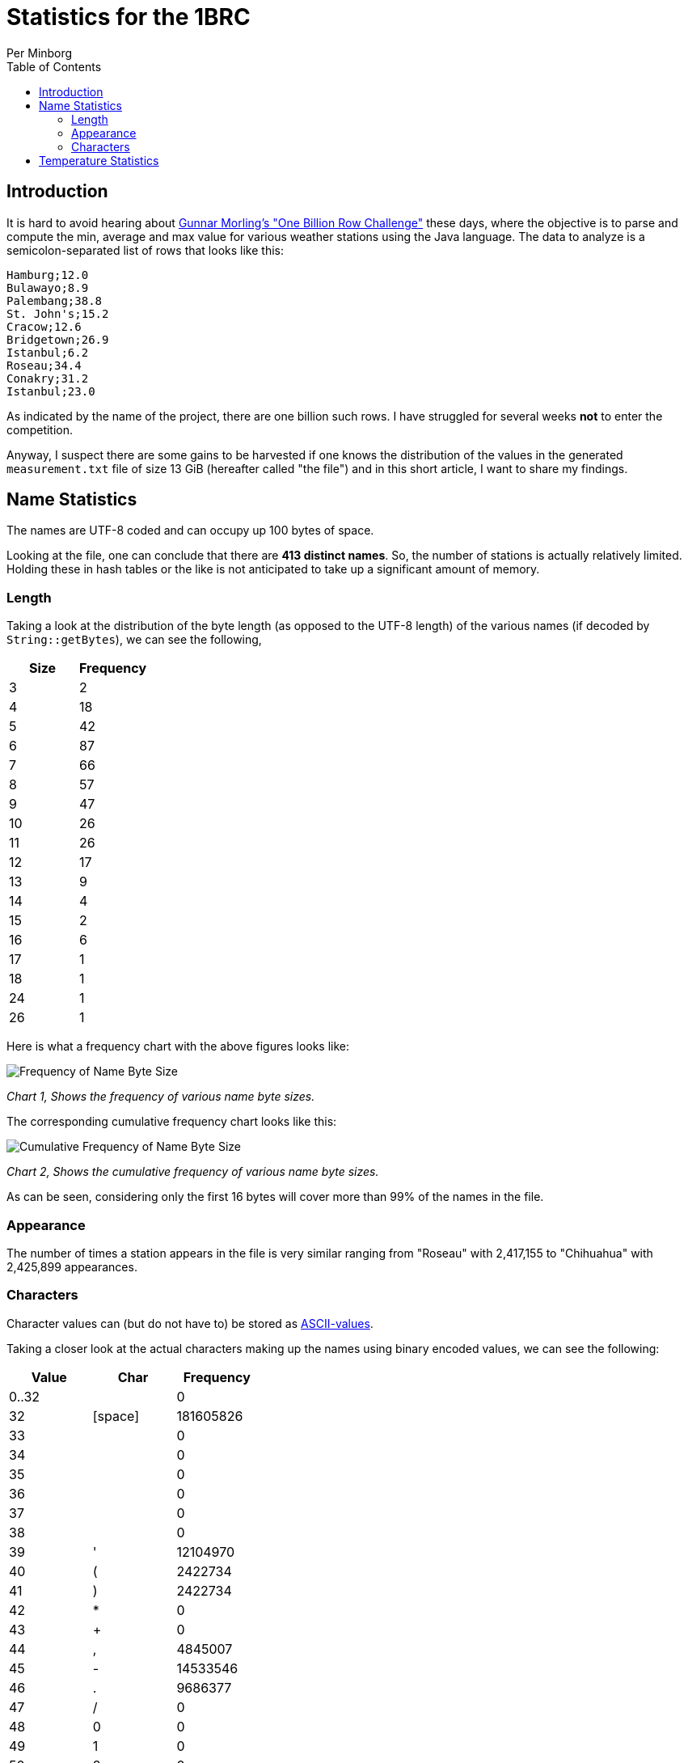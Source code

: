= Statistics for the 1BRC
Per Minborg
:toc:
:homepage: http://minborgsjavapot.blogspot.com/

== Introduction
It is hard to avoid hearing about link:https://github.com/gunnarmorling/1brc[Gunnar Morling's "One Billion Row Challenge"] these days, where the objective is to parse and compute the min, average and max value for various weather stations using the Java language. The data to analyze is a semicolon-separated list of rows that looks like this:

[source]
----
Hamburg;12.0
Bulawayo;8.9
Palembang;38.8
St. John's;15.2
Cracow;12.6
Bridgetown;26.9
Istanbul;6.2
Roseau;34.4
Conakry;31.2
Istanbul;23.0
----

As indicated by the name of the project, there are one billion such rows. I have struggled for several weeks *not* to enter the competition.

Anyway, I suspect there are some gains to be harvested if one knows the distribution of the values in the generated `measurement.txt` file of size 13 GiB (hereafter called "the file") and in this short article, I want to share my findings.

== Name Statistics

The names are UTF-8 coded and can occupy up 100 bytes of space.

Looking at the file, one can conclude that there are *413 distinct names*. So, the number of stations is actually relatively limited. Holding these in hash tables or the like is not anticipated to take up a significant amount of memory.

=== Length

Taking a look at the distribution of the byte length (as opposed to the UTF-8 length) of the various names (if decoded by `String::getBytes`), we can see the following,

[cols="1,1"]
|===
|Size|Frequency

|3 |2
|4| 18
|5| 42
|6| 87
|7| 66
|8| 57
|9| 47
|10| 26
|11| 26
|12| 17
|13| 9
|14| 4
|15| 2
|16| 6
|17| 1
|18| 1
|24| 1
|26| 1
|===

Here is what a frequency chart with the above figures looks like:

image:FrequencyName.png[Frequency of Name Byte Size]

_Chart 1, Shows the frequency of various name byte sizes._

The corresponding cumulative frequency chart looks like this:

image:CumulativeFrequencyName.png[Cumulative Frequency of Name Byte Size]

_Chart 2, Shows the cumulative frequency of various name byte sizes._

As can be seen, considering only the first 16 bytes will cover more than 99% of the names in the file.

=== Appearance

The number of times a station appears in the file is very similar ranging from "Roseau" with 2,417,155 to "Chihuahua" with 2,425,899 appearances.

=== Characters

Character values can (but do not have to) be stored as
link:https://www.asciitable.com/[ASCII-values].

Taking a closer look at the actual characters making up the names using binary encoded values, we can see the following:

[cols="1,1,1"]
|===
|Value|Char|Frequency

|0..32||0
|32|[space]| 181605826
|33|| 0
|34|| 0
|35|| 0
|36|| 0
|37|| 0
|38|| 0
|39|'| 12104970
|40|(| 2422734
|41|)| 2422734
|42|*| 0
|43|+| 0
|44|,| 4845007
|45|-| 14533546
|46|.| 9686377
|47|/| 0
|48|0| 0
|49|1| 0
|50|2| 0
|51|3| 0
|52|4| 0
|53|5| 0
|54|6| 0
|55|7| 0
|56|8| 0
|57|9| 0
|58|| 0
|59|| 0
|60|| 0
|61|| 0
|62|| 0
|63|| 0
|64|| 0
|65|A| 82,312,102
|66|B| 99,268,251
|67|C| 94,430,447
|68|D| 70,215,892
|69|E| 14,526,993
|70|F| 16,957,547
|71|G| 33,899,137
|72|H| 50,855,379
|73|I| 12,102,959
|74|J| 26,634,842
|75|K| 53,262,607
|76|L| 72,646,247
|77|M| 99,292,126
|78|N| 55,695,661
|79|O| 31,475,791
|80|P| 79,892,902
|81|Q| 0
|82|R| 29,051,519
|83|S| 99,282,847
|84|T| 72,636,263
|85|U| 4,842,032
|86|V| 33,897,984
|87|W| 21,796,354
|88|X| 2,421,477
|89|Y| 19,373,396
|90|Z| 7,262,683
|91|[| 0
|92|[back slash]| 0
|93|]| 0
|94|^| 0
|95|_| 0
|96|`| 0
|97|a| 1,125,887,562
|98|b| 147,711,179
|99|c| 106,528,787
|100|d| 130,753,955
|101|e| 438,247,893
|102|f| 16,946,953
|103|g| 191,298,907
|104|h| 200,950,920
|105|i| 547,230,962
|106|j| 38,740,836
|107|k| 157,372,493
|108|l| 314,764,906
|109|m| 154,957,248
|110|n| 559,330,103
|111|o| 535,145,324
|112|p| 77,480,229
|113|q| 12,101,467
|114|r| 411,634,242
|115|s| 336,573,182
|116|t| 317,179,382
|117|u| 334,155,534
|118|v| 72,645,180
|119|w| 43,579,677
|120|x| 19,362,397
|121|y| 92,009,532
|122|z| 43,584,786
|123|{| 0
|124|[bar]| 0
|125|}| 0
|126|~| 0
|127|[del]| 0
|128|| 0
|129|| 0
|130|| 4842294
|131|| 2422260
|132..152|| 0
|153|| 2422260
|154|| 0
|155|| 0
|156|| 2420126
|157|| 0
|158|| 0
|159|| 0
|160|| 0
|161|| 0
|162|| 0
|163|| 0
|164|| 0
|165|| 0
|166|| 0
|167|| 0
|168|| 4843781
|169|| 29054839
|170|| 0
|171|| 0
|172|| 0
|173|| 2422053
|174|| 0
|175|| 0
|176|| 2421256
|177|| 0
|178|| 0
|179|| 0
|180|| 0
|181|| 0
|182|| 0
|183|| 0
|184|| 2421983
|185|| 0
|186|| 0
|187|| 0
|188|| 4840135
|189|| 0
|190|| 0
|191|| 0
|192|| 0
|193|| 0
|194|| 0
|195|| 46002917
|196|| 4843516
|197|| 4842294
|198|| 0
|199|| 0
|200|| 2422260
|201...256||0

|===

Just considering characters a..z and not considering casing, we get the following table:

[cols="1,1"]
|===
|Char|Frequency

|a|	1,208,199,664
|b|	246,979,430
|c|	200,959,234
|d|	200,969,847
|e|	452,774,886
|f|	33,904,500
|g|	225,198,044
|h|	251,806,299
|i|	559,333,921
|j|	65,375,678
|k|	210,635,100
|l|	387,411,153
|m|	254,249,374
|n|	615,025,764
|o|	566,621,115
|p|	157,373,131
|q|	12,101,467
|r|	440,685,761
|s|	435,856,029
|t|	389,815,645
|u|	338,997,566
|v|	106,543,164
|w|	65,376,031
|x|	21,783,874
|y|	111,382,928
|z|	50,847,469
|===

Here is what a frequency chart with the above figures looks like:

image:CharacterFrequency.png[Character Frequency]

_Chart 3, Shows a character frequency table._


== Temperature Statistics

The temperatures appear in the interval [-67.3, 84.9] and have the following distribution:

image:Temperatures.png[Temperarure Distribution]

_Chart 4, shows the temperature distribution._

I hope this can spark some ideas in the community. Good luck with your challenge entry!


link:../../LICENSE[Copyright (c) 2023, Oracle and/or its affiliates.]